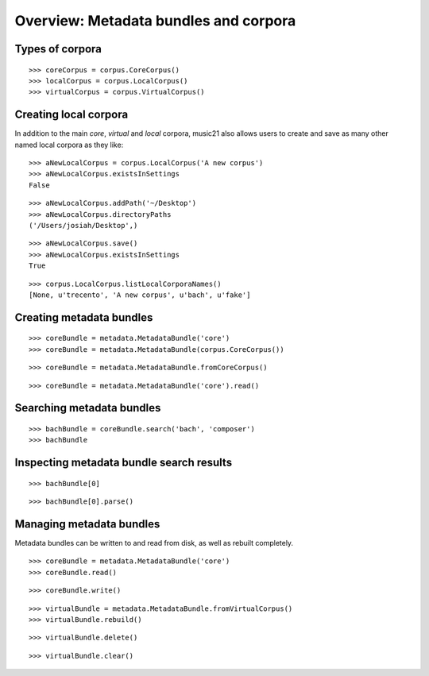 .. _overviewMetadata

Overview: Metadata bundles and corpora
======================================


Types of corpora
----------------

::

    >>> coreCorpus = corpus.CoreCorpus()
    >>> localCorpus = corpus.LocalCorpus()
    >>> virtualCorpus = corpus.VirtualCorpus()

Creating local corpora
----------------------

In addition to the main *core*, *virtual* and *local* corpora, music21 also
allows users to create and save as many other named local corpora as they like:

::

    >>> aNewLocalCorpus = corpus.LocalCorpus('A new corpus')
    >>> aNewLocalCorpus.existsInSettings
    False

::

    >>> aNewLocalCorpus.addPath('~/Desktop')
    >>> aNewLocalCorpus.directoryPaths
    ('/Users/josiah/Desktop',)

::

    >>> aNewLocalCorpus.save()
    >>> aNewLocalCorpus.existsInSettings
    True

::

    >>> corpus.LocalCorpus.listLocalCorporaNames()
    [None, u'trecento', 'A new corpus', u'bach', u'fake']


Creating metadata bundles
-------------------------

::

    >>> coreBundle = metadata.MetadataBundle('core')
    >>> coreBundle = metadata.MetadataBundle(corpus.CoreCorpus())

::

    >>> coreBundle = metadata.MetadataBundle.fromCoreCorpus()

::

    >>> coreBundle = metadata.MetadataBundle('core').read()

Searching metadata bundles
--------------------------

::

    >>> bachBundle = coreBundle.search('bach', 'composer')
    >>> bachBundle

Inspecting metadata bundle search results
-----------------------------------------

::

    >>> bachBundle[0]

::

    >>> bachBundle[0].parse()

Managing metadata bundles
-------------------------

Metadata bundles can be written to and read from disk, as well as rebuilt
completely.

::

    >>> coreBundle = metadata.MetadataBundle('core')
    >>> coreBundle.read()

::

    >>> coreBundle.write()

::

    >>> virtualBundle = metadata.MetadataBundle.fromVirtualCorpus()
    >>> virtualBundle.rebuild()

::

    >>> virtualBundle.delete()

::

    >>> virtualBundle.clear()


